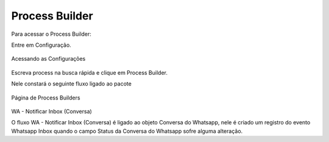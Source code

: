 #################
Process Builder
#################

Para acessar o Process Builder:

Entre em Configuração.

.. figure:: processbuilder1.png	
    :width: 270px
    :alt: Solidity logo
    :align: center
    
    Acessando as Configurações
    
Escreva process na busca rápida e clique em Process Builder.

Nele constará o seguinte fluxo ligado ao pacote

.. figure:: processbuilder2.png	
    :width: 550px
    :alt: Solidity logo
    :align: center
    
    Página de Process Builders

WA - Notificar Inbox (Conversa)

O fluxo WA - Notificar Inbox (Conversa) é ligado ao objeto Conversa do Whatsapp, nele é criado um registro do evento Whatsapp Inbox quando o campo Status da Conversa do Whatsapp sofre alguma alteração.
